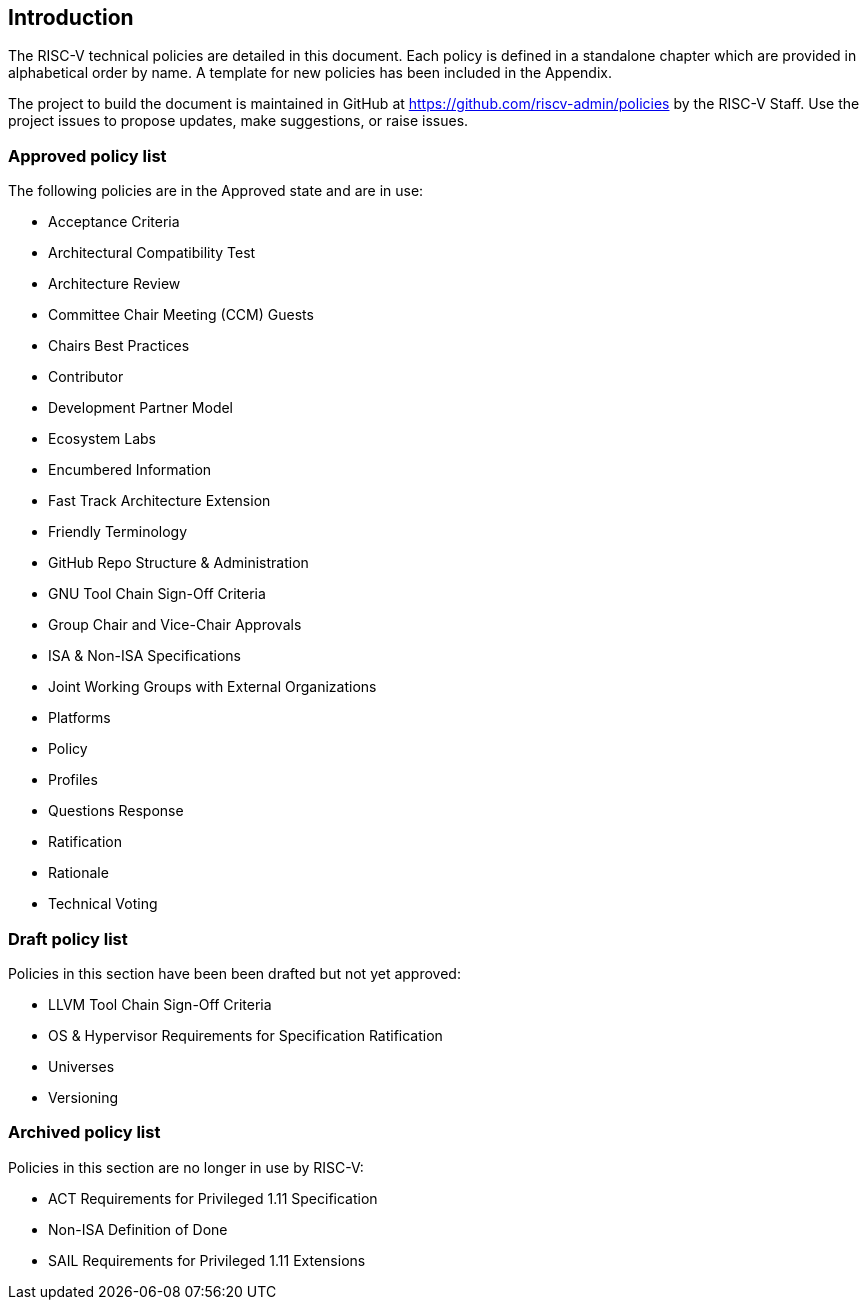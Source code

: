 == Introduction

The RISC-V technical policies are detailed in this document.  Each policy is defined in a standalone chapter which are provided in alphabetical order by name.  A template for new policies has been included in the Appendix.

The project to build the document is maintained in GitHub at https://github.com/riscv-admin/policies by the RISC-V Staff.  Use the project issues to propose updates, make suggestions, or raise issues.


=== Approved policy list

The following policies are in the Approved state and are in use:

* Acceptance Criteria +
* Architectural Compatibility Test +
* Architecture Review +
* Committee Chair Meeting (CCM) Guests +
* Chairs Best Practices +
* Contributor +
* Development Partner Model +
* Ecosystem Labs +
* Encumbered Information +
* Fast Track Architecture Extension +
* Friendly Terminology +
* GitHub Repo Structure & Administration +
* GNU Tool Chain Sign-Off Criteria +
* Group Chair and Vice-Chair Approvals +
* ISA & Non-ISA Specifications +
* Joint Working Groups with External Organizations +
* Platforms +
* Policy +
* Profiles +
* Questions Response +
* Ratification +
* Rationale +
* Technical Voting +

=== Draft policy list

Policies in this section have been been drafted but not yet approved:

* LLVM Tool Chain Sign-Off Criteria +
* OS & Hypervisor Requirements for Specification Ratification +
* Universes +
* Versioning +

=== Archived policy list

Policies in this section are no longer in use by RISC-V:

* ACT Requirements for Privileged 1.11 Specification +
* Non-ISA Definition of Done +
* SAIL Requirements for Privileged 1.11 Extensions +

